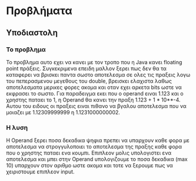 * Προβλήματα
** Υποδιαστολη
*** Το προβλημα
    Το προβλημα αυτο εχει να κανει με τον τροπο που η Java κανει
    floating point πράξεις. Συγκεκριμενα επειδη μαλλον ξερει πως δεν θα
    τα καταφερει να βρισκει παντα σωστο αποτελεσμα σε ολες τις πραξεις
    λογω του πεπερασμενου μεγεθους του double, βρεισκει ελαχιστα λαθως
    αποτελεσματα μερικες φορες ακομα και οταν εχει αρκετα bits ωστε να
    εκφρασει το σωστο. Για παραδειγμα εκει που ο operand ειναι 1.123
    και ο χρηστης παταει το 1, η Operand θα κανει την πραξη 1.123 + 1 *
    10**-4. Αυτου του ειδους οι πραξεις ειναι πιθανο να βγαλου
    αποτελεσμα που να μοιαζει με 1.12309999999 η 1.1231000000002.

*** Η λυση
    Η Operand ξερει ποσα δεκαδικα ψηφια πρεπει να υπαρχουν καθε φορα
    με αποτελεσμα να στρογγυλοποιει το αποτελεσμα της πραξης καθε φορα
    που ο χρηστης παταει ενα κουμπι. Επιπλεον μολις υπολογιστει ενα
    αποτελεσμα και μπει στην Operand υπολογιζουμε το ποσα δεκαδικα
    (max 10) υπαρχουν στον αριθμο ωστε ακομα και τοτε να ξερουμε πως
    να χειριστουμε επιπλεον input.
